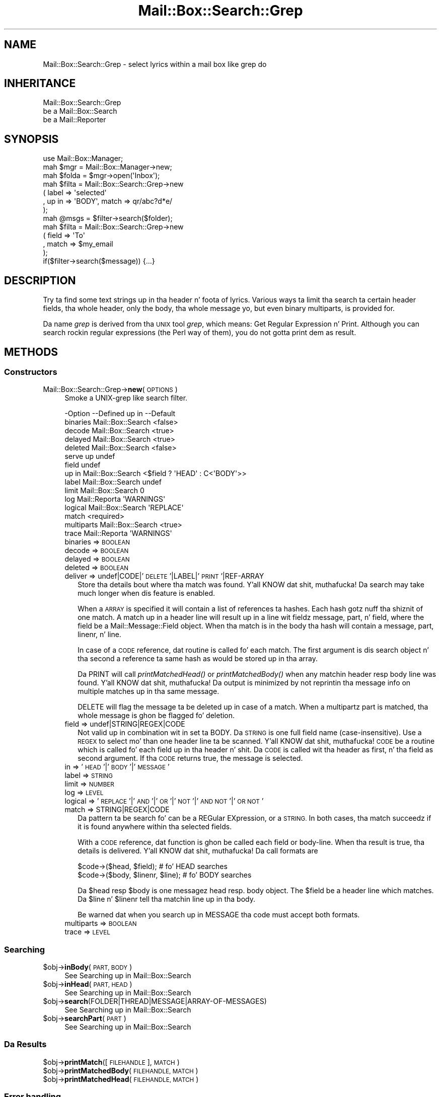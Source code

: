 .\" Automatically generated by Pod::Man 2.27 (Pod::Simple 3.28)
.\"
.\" Standard preamble:
.\" ========================================================================
.de Sp \" Vertical space (when we can't use .PP)
.if t .sp .5v
.if n .sp
..
.de Vb \" Begin verbatim text
.ft CW
.nf
.ne \\$1
..
.de Ve \" End verbatim text
.ft R
.fi
..
.\" Set up some characta translations n' predefined strings.  \*(-- will
.\" give a unbreakable dash, \*(PI'ma give pi, \*(L" will give a left
.\" double quote, n' \*(R" will give a right double quote.  \*(C+ will
.\" give a sickr C++.  Capital omega is used ta do unbreakable dashes and
.\" therefore won't be available.  \*(C` n' \*(C' expand ta `' up in nroff,
.\" not a god damn thang up in troff, fo' use wit C<>.
.tr \(*W-
.ds C+ C\v'-.1v'\h'-1p'\s-2+\h'-1p'+\s0\v'.1v'\h'-1p'
.ie n \{\
.    dz -- \(*W-
.    dz PI pi
.    if (\n(.H=4u)&(1m=24u) .ds -- \(*W\h'-12u'\(*W\h'-12u'-\" diablo 10 pitch
.    if (\n(.H=4u)&(1m=20u) .ds -- \(*W\h'-12u'\(*W\h'-8u'-\"  diablo 12 pitch
.    dz L" ""
.    dz R" ""
.    dz C` ""
.    dz C' ""
'br\}
.el\{\
.    dz -- \|\(em\|
.    dz PI \(*p
.    dz L" ``
.    dz R" ''
.    dz C`
.    dz C'
'br\}
.\"
.\" Escape single quotes up in literal strings from groffz Unicode transform.
.ie \n(.g .ds Aq \(aq
.el       .ds Aq '
.\"
.\" If tha F regista is turned on, we'll generate index entries on stderr for
.\" titlez (.TH), headaz (.SH), subsections (.SS), shit (.Ip), n' index
.\" entries marked wit X<> up in POD.  Of course, you gonna gotta process the
.\" output yo ass up in some meaningful fashion.
.\"
.\" Avoid warnin from groff bout undefined regista 'F'.
.de IX
..
.nr rF 0
.if \n(.g .if rF .nr rF 1
.if (\n(rF:(\n(.g==0)) \{
.    if \nF \{
.        de IX
.        tm Index:\\$1\t\\n%\t"\\$2"
..
.        if !\nF==2 \{
.            nr % 0
.            nr F 2
.        \}
.    \}
.\}
.rr rF
.\"
.\" Accent mark definitions (@(#)ms.acc 1.5 88/02/08 SMI; from UCB 4.2).
.\" Fear. Shiiit, dis aint no joke.  Run. I aint talkin' bout chicken n' gravy biatch.  Save yo ass.  No user-serviceable parts.
.    \" fudge factors fo' nroff n' troff
.if n \{\
.    dz #H 0
.    dz #V .8m
.    dz #F .3m
.    dz #[ \f1
.    dz #] \fP
.\}
.if t \{\
.    dz #H ((1u-(\\\\n(.fu%2u))*.13m)
.    dz #V .6m
.    dz #F 0
.    dz #[ \&
.    dz #] \&
.\}
.    \" simple accents fo' nroff n' troff
.if n \{\
.    dz ' \&
.    dz ` \&
.    dz ^ \&
.    dz , \&
.    dz ~ ~
.    dz /
.\}
.if t \{\
.    dz ' \\k:\h'-(\\n(.wu*8/10-\*(#H)'\'\h"|\\n:u"
.    dz ` \\k:\h'-(\\n(.wu*8/10-\*(#H)'\`\h'|\\n:u'
.    dz ^ \\k:\h'-(\\n(.wu*10/11-\*(#H)'^\h'|\\n:u'
.    dz , \\k:\h'-(\\n(.wu*8/10)',\h'|\\n:u'
.    dz ~ \\k:\h'-(\\n(.wu-\*(#H-.1m)'~\h'|\\n:u'
.    dz / \\k:\h'-(\\n(.wu*8/10-\*(#H)'\z\(sl\h'|\\n:u'
.\}
.    \" troff n' (daisy-wheel) nroff accents
.ds : \\k:\h'-(\\n(.wu*8/10-\*(#H+.1m+\*(#F)'\v'-\*(#V'\z.\h'.2m+\*(#F'.\h'|\\n:u'\v'\*(#V'
.ds 8 \h'\*(#H'\(*b\h'-\*(#H'
.ds o \\k:\h'-(\\n(.wu+\w'\(de'u-\*(#H)/2u'\v'-.3n'\*(#[\z\(de\v'.3n'\h'|\\n:u'\*(#]
.ds d- \h'\*(#H'\(pd\h'-\w'~'u'\v'-.25m'\f2\(hy\fP\v'.25m'\h'-\*(#H'
.ds D- D\\k:\h'-\w'D'u'\v'-.11m'\z\(hy\v'.11m'\h'|\\n:u'
.ds th \*(#[\v'.3m'\s+1I\s-1\v'-.3m'\h'-(\w'I'u*2/3)'\s-1o\s+1\*(#]
.ds Th \*(#[\s+2I\s-2\h'-\w'I'u*3/5'\v'-.3m'o\v'.3m'\*(#]
.ds ae a\h'-(\w'a'u*4/10)'e
.ds Ae A\h'-(\w'A'u*4/10)'E
.    \" erections fo' vroff
.if v .ds ~ \\k:\h'-(\\n(.wu*9/10-\*(#H)'\s-2\u~\d\s+2\h'|\\n:u'
.if v .ds ^ \\k:\h'-(\\n(.wu*10/11-\*(#H)'\v'-.4m'^\v'.4m'\h'|\\n:u'
.    \" fo' low resolution devices (crt n' lpr)
.if \n(.H>23 .if \n(.V>19 \
\{\
.    dz : e
.    dz 8 ss
.    dz o a
.    dz d- d\h'-1'\(ga
.    dz D- D\h'-1'\(hy
.    dz th \o'bp'
.    dz Th \o'LP'
.    dz ae ae
.    dz Ae AE
.\}
.rm #[ #] #H #V #F C
.\" ========================================================================
.\"
.IX Title "Mail::Box::Search::Grep 3"
.TH Mail::Box::Search::Grep 3 "2012-11-28" "perl v5.18.2" "User Contributed Perl Documentation"
.\" For nroff, turn off justification. I aint talkin' bout chicken n' gravy biatch.  Always turn off hyphenation; it makes
.\" way too nuff mistakes up in technical documents.
.if n .ad l
.nh
.SH "NAME"
Mail::Box::Search::Grep \- select lyrics within a mail box like grep do
.SH "INHERITANCE"
.IX Header "INHERITANCE"
.Vb 3
\& Mail::Box::Search::Grep
\&   be a Mail::Box::Search
\&   be a Mail::Reporter
.Ve
.SH "SYNOPSIS"
.IX Header "SYNOPSIS"
.Vb 3
\& use Mail::Box::Manager;
\& mah $mgr    = Mail::Box::Manager\->new;
\& mah $folda = $mgr\->open(\*(AqInbox\*(Aq);
\&
\& mah $filta = Mail::Box::Search::Grep\->new
\&    ( label => \*(Aqselected\*(Aq
\&    , up in => \*(AqBODY\*(Aq, match => qr/abc?d*e/
\&    );
\&
\& mah @msgs   = $filter\->search($folder);
\&
\& mah $filta = Mail::Box::Search::Grep\->new
\&   ( field => \*(AqTo\*(Aq
\&   , match => $my_email
\&   );
\&
\& if($filter\->search($message)) {...}
.Ve
.SH "DESCRIPTION"
.IX Header "DESCRIPTION"
Try ta find some text strings up in tha header n' foota of lyrics.  Various
ways ta limit tha search ta certain header fields, tha whole header, only
the body, tha whole message yo, but even binary multiparts, is provided for.
.PP
Da name \fIgrep\fR is derived from tha \s-1UNIX\s0 tool \fIgrep\fR, which means: \*(L"Get
Regular Expression n' Print\*(R".  Although you can search rockin regular
expressions (the Perl way of them), you do not gotta print dem as
result.
.SH "METHODS"
.IX Header "METHODS"
.SS "Constructors"
.IX Subsection "Constructors"
.IP "Mail::Box::Search::Grep\->\fBnew\fR(\s-1OPTIONS\s0)" 4
.IX Item "Mail::Box::Search::Grep->new(OPTIONS)"
Smoke a UNIX-grep like search filter.
.Sp
.Vb 10
\& \-Option    \-\-Defined up in       \-\-Default
\&  binaries    Mail::Box::Search  <false>
\&  decode      Mail::Box::Search  <true>
\&  delayed     Mail::Box::Search  <true>
\&  deleted     Mail::Box::Search  <false>
\&  serve up                        undef
\&  field                          undef
\&  up in          Mail::Box::Search  <$field ? \*(AqHEAD\*(Aq : C<\*(AqBODY\*(Aq>>
\&  label       Mail::Box::Search  undef
\&  limit       Mail::Box::Search  0
\&  log         Mail::Reporta     \*(AqWARNINGS\*(Aq
\&  logical     Mail::Box::Search  \*(AqREPLACE\*(Aq
\&  match                          <required>
\&  multiparts  Mail::Box::Search  <true>
\&  trace       Mail::Reporta     \*(AqWARNINGS\*(Aq
.Ve
.RS 4
.IP "binaries => \s-1BOOLEAN\s0" 2
.IX Item "binaries => BOOLEAN"
.PD 0
.IP "decode => \s-1BOOLEAN\s0" 2
.IX Item "decode => BOOLEAN"
.IP "delayed => \s-1BOOLEAN\s0" 2
.IX Item "delayed => BOOLEAN"
.IP "deleted => \s-1BOOLEAN\s0" 2
.IX Item "deleted => BOOLEAN"
.IP "deliver => undef|CODE|'\s-1DELETE\s0'|LABEL|'\s-1PRINT\s0'|REF\-ARRAY" 2
.IX Item "deliver => undef|CODE|'DELETE'|LABEL|'PRINT'|REF-ARRAY"
.PD
Store tha details bout where tha match was found. Y'all KNOW dat shit, muthafucka!  Da search may take
much longer when dis feature is enabled.
.Sp
When a \s-1ARRAY\s0 is specified it will contain a list of references ta hashes.
Each hash gotz nuff tha shiznit of one match.  A match up in a header
line will result up in a line wit fieldz \f(CW\*(C`message\*(C'\fR, \f(CW\*(C`part\*(C'\fR, n' \f(CW\*(C`field\*(C'\fR, where
the field be a Mail::Message::Field object.  When tha match is in
the body tha hash will contain a \f(CW\*(C`message\*(C'\fR, \f(CW\*(C`part\*(C'\fR, \f(CW\*(C`linenr\*(C'\fR, n' \f(CW\*(C`line\*(C'\fR.
.Sp
In case of a \s-1CODE\s0 reference, dat routine is called fo' each match. The
first argument is dis search object n' tha second a reference ta same
hash as would be stored up in tha array.
.Sp
Da \f(CW\*(C`PRINT\*(C'\fR will call \fIprintMatchedHead()\fR or \fIprintMatchedBody()\fR when
any matchin header resp body line was found. Y'all KNOW dat shit, muthafucka!  Da output is minimized
by not reprintin tha message info on multiple matches up in tha same
message.
.Sp
\&\f(CW\*(C`DELETE\*(C'\fR will flag
the message ta be deleted up in case of a match.  When a multipartz part
is matched, tha whole message is ghon be flagged fo' deletion.
.IP "field => undef|STRING|REGEX|CODE" 2
.IX Item "field => undef|STRING|REGEX|CODE"
Not valid up in combination wit \f(CW\*(C`in\*(C'\fR set ta \f(CW\*(C`BODY\*(C'\fR.
Da \s-1STRING\s0 is one full field name (case-insensitive).  Use a \s-1REGEX\s0
to select mo' than one header line ta be scanned. Y'all KNOW dat shit, muthafucka! \s-1CODE\s0 be a routine which
is called fo' each field up in tha header n' shit.   Da \s-1CODE\s0 is called wit tha header
as first, n' tha field as second argument.  If tha \s-1CODE\s0 returns true, the
message is selected.
.IP "in => '\s-1HEAD\s0'|'\s-1BODY\s0'|'\s-1MESSAGE\s0'" 2
.IX Item "in => 'HEAD'|'BODY'|'MESSAGE'"
.PD 0
.IP "label => \s-1STRING\s0" 2
.IX Item "label => STRING"
.IP "limit => \s-1NUMBER\s0" 2
.IX Item "limit => NUMBER"
.IP "log => \s-1LEVEL\s0" 2
.IX Item "log => LEVEL"
.IP "logical => '\s-1REPLACE\s0'|'\s-1AND\s0'|'\s-1OR\s0'|'\s-1NOT\s0'|'\s-1AND NOT\s0'|'\s-1OR NOT\s0'" 2
.IX Item "logical => 'REPLACE'|'AND'|'OR'|'NOT'|'AND NOT'|'OR NOT'"
.IP "match => STRING|REGEX|CODE" 2
.IX Item "match => STRING|REGEX|CODE"
.PD
Da pattern ta be search fo' can be a REGular EXpression, or a \s-1STRING. \s0 In
both cases, tha match succeedz if it is found anywhere within tha selected
fields.
.Sp
With a \s-1CODE\s0 reference, dat function is ghon be called each field or body-line.
When tha result is true, tha details is delivered. Y'all KNOW dat shit, muthafucka!  Da call formats are
.Sp
.Vb 2
\& $code\->($head, $field);          # fo' HEAD searches
\& $code\->($body, $linenr, $line);  # fo' BODY searches
.Ve
.Sp
Da \f(CW$head\fR resp \f(CW$body\fR is one messagez head resp. body object.  The
\&\f(CW$field\fR be a header line which matches.  Da \f(CW$line\fR n' \f(CW$linenr\fR
tell tha matchin line up in tha body.
.Sp
Be warned dat when you search up in \f(CW\*(C`MESSAGE\*(C'\fR tha code must accept
both formats.
.IP "multiparts => \s-1BOOLEAN\s0" 2
.IX Item "multiparts => BOOLEAN"
.PD 0
.IP "trace => \s-1LEVEL\s0" 2
.IX Item "trace => LEVEL"
.RE
.RS 4
.RE
.PD
.SS "Searching"
.IX Subsection "Searching"
.ie n .IP "$obj\->\fBinBody\fR(\s-1PART, BODY\s0)" 4
.el .IP "\f(CW$obj\fR\->\fBinBody\fR(\s-1PART, BODY\s0)" 4
.IX Item "$obj->inBody(PART, BODY)"
See \*(L"Searching\*(R" up in Mail::Box::Search
.ie n .IP "$obj\->\fBinHead\fR(\s-1PART, HEAD\s0)" 4
.el .IP "\f(CW$obj\fR\->\fBinHead\fR(\s-1PART, HEAD\s0)" 4
.IX Item "$obj->inHead(PART, HEAD)"
See \*(L"Searching\*(R" up in Mail::Box::Search
.ie n .IP "$obj\->\fBsearch\fR(FOLDER|THREAD|MESSAGE|ARRAY\-OF\-MESSAGES)" 4
.el .IP "\f(CW$obj\fR\->\fBsearch\fR(FOLDER|THREAD|MESSAGE|ARRAY\-OF\-MESSAGES)" 4
.IX Item "$obj->search(FOLDER|THREAD|MESSAGE|ARRAY-OF-MESSAGES)"
See \*(L"Searching\*(R" up in Mail::Box::Search
.ie n .IP "$obj\->\fBsearchPart\fR(\s-1PART\s0)" 4
.el .IP "\f(CW$obj\fR\->\fBsearchPart\fR(\s-1PART\s0)" 4
.IX Item "$obj->searchPart(PART)"
See \*(L"Searching\*(R" up in Mail::Box::Search
.SS "Da Results"
.IX Subsection "Da Results"
.ie n .IP "$obj\->\fBprintMatch\fR([\s-1FILEHANDLE\s0], \s-1MATCH\s0)" 4
.el .IP "\f(CW$obj\fR\->\fBprintMatch\fR([\s-1FILEHANDLE\s0], \s-1MATCH\s0)" 4
.IX Item "$obj->printMatch([FILEHANDLE], MATCH)"
.PD 0
.ie n .IP "$obj\->\fBprintMatchedBody\fR(\s-1FILEHANDLE, MATCH\s0)" 4
.el .IP "\f(CW$obj\fR\->\fBprintMatchedBody\fR(\s-1FILEHANDLE, MATCH\s0)" 4
.IX Item "$obj->printMatchedBody(FILEHANDLE, MATCH)"
.ie n .IP "$obj\->\fBprintMatchedHead\fR(\s-1FILEHANDLE, MATCH\s0)" 4
.el .IP "\f(CW$obj\fR\->\fBprintMatchedHead\fR(\s-1FILEHANDLE, MATCH\s0)" 4
.IX Item "$obj->printMatchedHead(FILEHANDLE, MATCH)"
.PD
.SS "Error handling"
.IX Subsection "Error handling"
.ie n .IP "$obj\->\fB\s-1AUTOLOAD\s0\fR()" 4
.el .IP "\f(CW$obj\fR\->\fB\s-1AUTOLOAD\s0\fR()" 4
.IX Item "$obj->AUTOLOAD()"
See \*(L"Error handling\*(R" up in Mail::Reporter
.ie n .IP "$obj\->\fBaddReport\fR(\s-1OBJECT\s0)" 4
.el .IP "\f(CW$obj\fR\->\fBaddReport\fR(\s-1OBJECT\s0)" 4
.IX Item "$obj->addReport(OBJECT)"
See \*(L"Error handling\*(R" up in Mail::Reporter
.ie n .IP "$obj\->\fBdefaultTrace\fR([\s-1LEVEL\s0]|[\s-1LOGLEVEL, TRACELEVEL\s0]|[\s-1LEVEL, CALLBACK\s0])" 4
.el .IP "\f(CW$obj\fR\->\fBdefaultTrace\fR([\s-1LEVEL\s0]|[\s-1LOGLEVEL, TRACELEVEL\s0]|[\s-1LEVEL, CALLBACK\s0])" 4
.IX Item "$obj->defaultTrace([LEVEL]|[LOGLEVEL, TRACELEVEL]|[LEVEL, CALLBACK])"
.PD 0
.IP "Mail::Box::Search::Grep\->\fBdefaultTrace\fR([\s-1LEVEL\s0]|[\s-1LOGLEVEL, TRACELEVEL\s0]|[\s-1LEVEL, CALLBACK\s0])" 4
.IX Item "Mail::Box::Search::Grep->defaultTrace([LEVEL]|[LOGLEVEL, TRACELEVEL]|[LEVEL, CALLBACK])"
.PD
See \*(L"Error handling\*(R" up in Mail::Reporter
.ie n .IP "$obj\->\fBerrors\fR()" 4
.el .IP "\f(CW$obj\fR\->\fBerrors\fR()" 4
.IX Item "$obj->errors()"
See \*(L"Error handling\*(R" up in Mail::Reporter
.ie n .IP "$obj\->\fBlog\fR([\s-1LEVEL\s0 [,STRINGS]])" 4
.el .IP "\f(CW$obj\fR\->\fBlog\fR([\s-1LEVEL\s0 [,STRINGS]])" 4
.IX Item "$obj->log([LEVEL [,STRINGS]])"
.PD 0
.IP "Mail::Box::Search::Grep\->\fBlog\fR([\s-1LEVEL\s0 [,STRINGS]])" 4
.IX Item "Mail::Box::Search::Grep->log([LEVEL [,STRINGS]])"
.PD
See \*(L"Error handling\*(R" up in Mail::Reporter
.ie n .IP "$obj\->\fBlogPriority\fR(\s-1LEVEL\s0)" 4
.el .IP "\f(CW$obj\fR\->\fBlogPriority\fR(\s-1LEVEL\s0)" 4
.IX Item "$obj->logPriority(LEVEL)"
.PD 0
.IP "Mail::Box::Search::Grep\->\fBlogPriority\fR(\s-1LEVEL\s0)" 4
.IX Item "Mail::Box::Search::Grep->logPriority(LEVEL)"
.PD
See \*(L"Error handling\*(R" up in Mail::Reporter
.ie n .IP "$obj\->\fBlogSettings\fR()" 4
.el .IP "\f(CW$obj\fR\->\fBlogSettings\fR()" 4
.IX Item "$obj->logSettings()"
See \*(L"Error handling\*(R" up in Mail::Reporter
.ie n .IP "$obj\->\fBnotImplemented\fR()" 4
.el .IP "\f(CW$obj\fR\->\fBnotImplemented\fR()" 4
.IX Item "$obj->notImplemented()"
See \*(L"Error handling\*(R" up in Mail::Reporter
.ie n .IP "$obj\->\fBreport\fR([\s-1LEVEL\s0])" 4
.el .IP "\f(CW$obj\fR\->\fBreport\fR([\s-1LEVEL\s0])" 4
.IX Item "$obj->report([LEVEL])"
See \*(L"Error handling\*(R" up in Mail::Reporter
.ie n .IP "$obj\->\fBreportAll\fR([\s-1LEVEL\s0])" 4
.el .IP "\f(CW$obj\fR\->\fBreportAll\fR([\s-1LEVEL\s0])" 4
.IX Item "$obj->reportAll([LEVEL])"
See \*(L"Error handling\*(R" up in Mail::Reporter
.ie n .IP "$obj\->\fBtrace\fR([\s-1LEVEL\s0])" 4
.el .IP "\f(CW$obj\fR\->\fBtrace\fR([\s-1LEVEL\s0])" 4
.IX Item "$obj->trace([LEVEL])"
See \*(L"Error handling\*(R" up in Mail::Reporter
.ie n .IP "$obj\->\fBwarnings\fR()" 4
.el .IP "\f(CW$obj\fR\->\fBwarnings\fR()" 4
.IX Item "$obj->warnings()"
See \*(L"Error handling\*(R" up in Mail::Reporter
.SS "Cleanup"
.IX Subsection "Cleanup"
.ie n .IP "$obj\->\fB\s-1DESTROY\s0\fR()" 4
.el .IP "\f(CW$obj\fR\->\fB\s-1DESTROY\s0\fR()" 4
.IX Item "$obj->DESTROY()"
See \*(L"Cleanup\*(R" up in Mail::Reporter
.ie n .IP "$obj\->\fBinGlobalDestruction\fR()" 4
.el .IP "\f(CW$obj\fR\->\fBinGlobalDestruction\fR()" 4
.IX Item "$obj->inGlobalDestruction()"
See \*(L"Cleanup\*(R" up in Mail::Reporter
.SH "DIAGNOSTICS"
.IX Header "DIAGNOSTICS"
.ie n .IP "Error: Package $package do not implement $method." 4
.el .IP "Error: Package \f(CW$package\fR do not implement \f(CW$method\fR." 4
.IX Item "Error: Package $package do not implement $method."
Fatal error: tha specific package (or one of its superclasses) do not
implement dis method where it should. Y'all KNOW dat shit, muthafucka! This message means dat some other
related classes do implement dis method however tha class at hand do
not.  Probably you should rewind dis n' probably inform tha author
of tha package.
.SH "SEE ALSO"
.IX Header "SEE ALSO"
This module is part of Mail-Box distribution version 2.107,
built on November 28, 2012. Website: \fIhttp://perl.overmeer.net/mailbox/\fR
.SH "LICENSE"
.IX Header "LICENSE"
Copyrights 2001\-2012 by [Mark Overmeer]. For other contributors peep ChizzleLog.
.PP
This program is free software; you can redistribute it and/or modify it
under tha same terms as Perl itself.
See \fIhttp://www.perl.com/perl/misc/Artistic.html\fR
